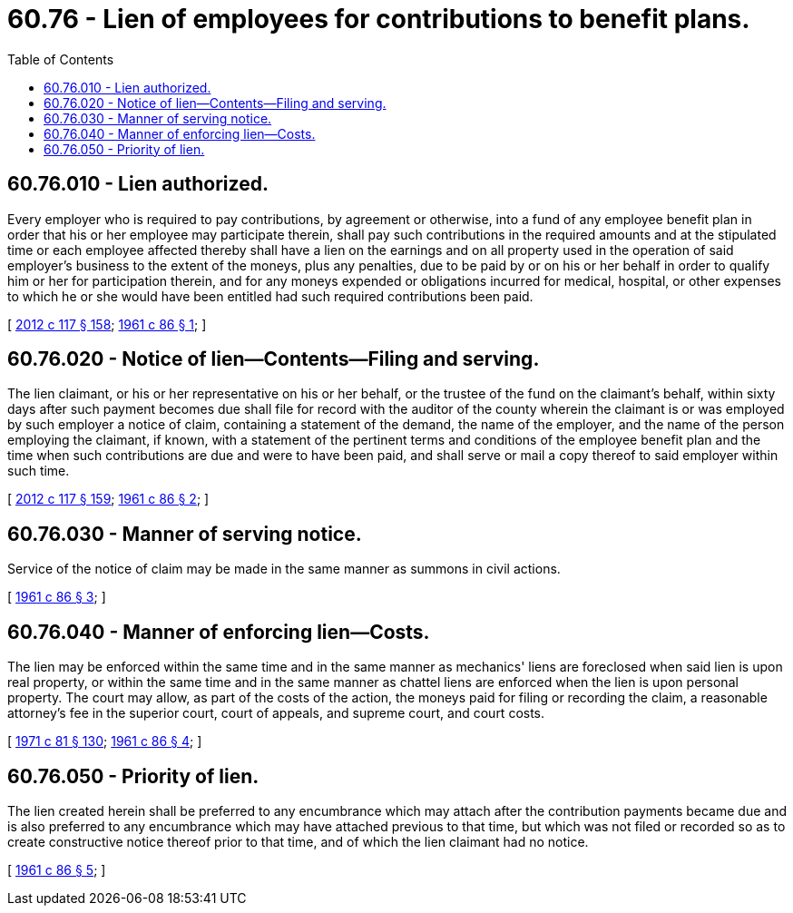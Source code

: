 = 60.76 - Lien of employees for contributions to benefit plans.
:toc:

== 60.76.010 - Lien authorized.
Every employer who is required to pay contributions, by agreement or otherwise, into a fund of any employee benefit plan in order that his or her employee may participate therein, shall pay such contributions in the required amounts and at the stipulated time or each employee affected thereby shall have a lien on the earnings and on all property used in the operation of said employer's business to the extent of the moneys, plus any penalties, due to be paid by or on his or her behalf in order to qualify him or her for participation therein, and for any moneys expended or obligations incurred for medical, hospital, or other expenses to which he or she would have been entitled had such required contributions been paid.

[ http://lawfilesext.leg.wa.gov/biennium/2011-12/Pdf/Bills/Session%20Laws/Senate/6095.SL.pdf?cite=2012%20c%20117%20§%20158[2012 c 117 § 158]; http://leg.wa.gov/CodeReviser/documents/sessionlaw/1961c86.pdf?cite=1961%20c%2086%20§%201[1961 c 86 § 1]; ]

== 60.76.020 - Notice of lien—Contents—Filing and serving.
The lien claimant, or his or her representative on his or her behalf, or the trustee of the fund on the claimant's behalf, within sixty days after such payment becomes due shall file for record with the auditor of the county wherein the claimant is or was employed by such employer a notice of claim, containing a statement of the demand, the name of the employer, and the name of the person employing the claimant, if known, with a statement of the pertinent terms and conditions of the employee benefit plan and the time when such contributions are due and were to have been paid, and shall serve or mail a copy thereof to said employer within such time.

[ http://lawfilesext.leg.wa.gov/biennium/2011-12/Pdf/Bills/Session%20Laws/Senate/6095.SL.pdf?cite=2012%20c%20117%20§%20159[2012 c 117 § 159]; http://leg.wa.gov/CodeReviser/documents/sessionlaw/1961c86.pdf?cite=1961%20c%2086%20§%202[1961 c 86 § 2]; ]

== 60.76.030 - Manner of serving notice.
Service of the notice of claim may be made in the same manner as summons in civil actions.

[ http://leg.wa.gov/CodeReviser/documents/sessionlaw/1961c86.pdf?cite=1961%20c%2086%20§%203[1961 c 86 § 3]; ]

== 60.76.040 - Manner of enforcing lien—Costs.
The lien may be enforced within the same time and in the same manner as mechanics' liens are foreclosed when said lien is upon real property, or within the same time and in the same manner as chattel liens are enforced when the lien is upon personal property. The court may allow, as part of the costs of the action, the moneys paid for filing or recording the claim, a reasonable attorney's fee in the superior court, court of appeals, and supreme court, and court costs.

[ http://leg.wa.gov/CodeReviser/documents/sessionlaw/1971c81.pdf?cite=1971%20c%2081%20§%20130[1971 c 81 § 130]; http://leg.wa.gov/CodeReviser/documents/sessionlaw/1961c86.pdf?cite=1961%20c%2086%20§%204[1961 c 86 § 4]; ]

== 60.76.050 - Priority of lien.
The lien created herein shall be preferred to any encumbrance which may attach after the contribution payments became due and is also preferred to any encumbrance which may have attached previous to that time, but which was not filed or recorded so as to create constructive notice thereof prior to that time, and of which the lien claimant had no notice.

[ http://leg.wa.gov/CodeReviser/documents/sessionlaw/1961c86.pdf?cite=1961%20c%2086%20§%205[1961 c 86 § 5]; ]

